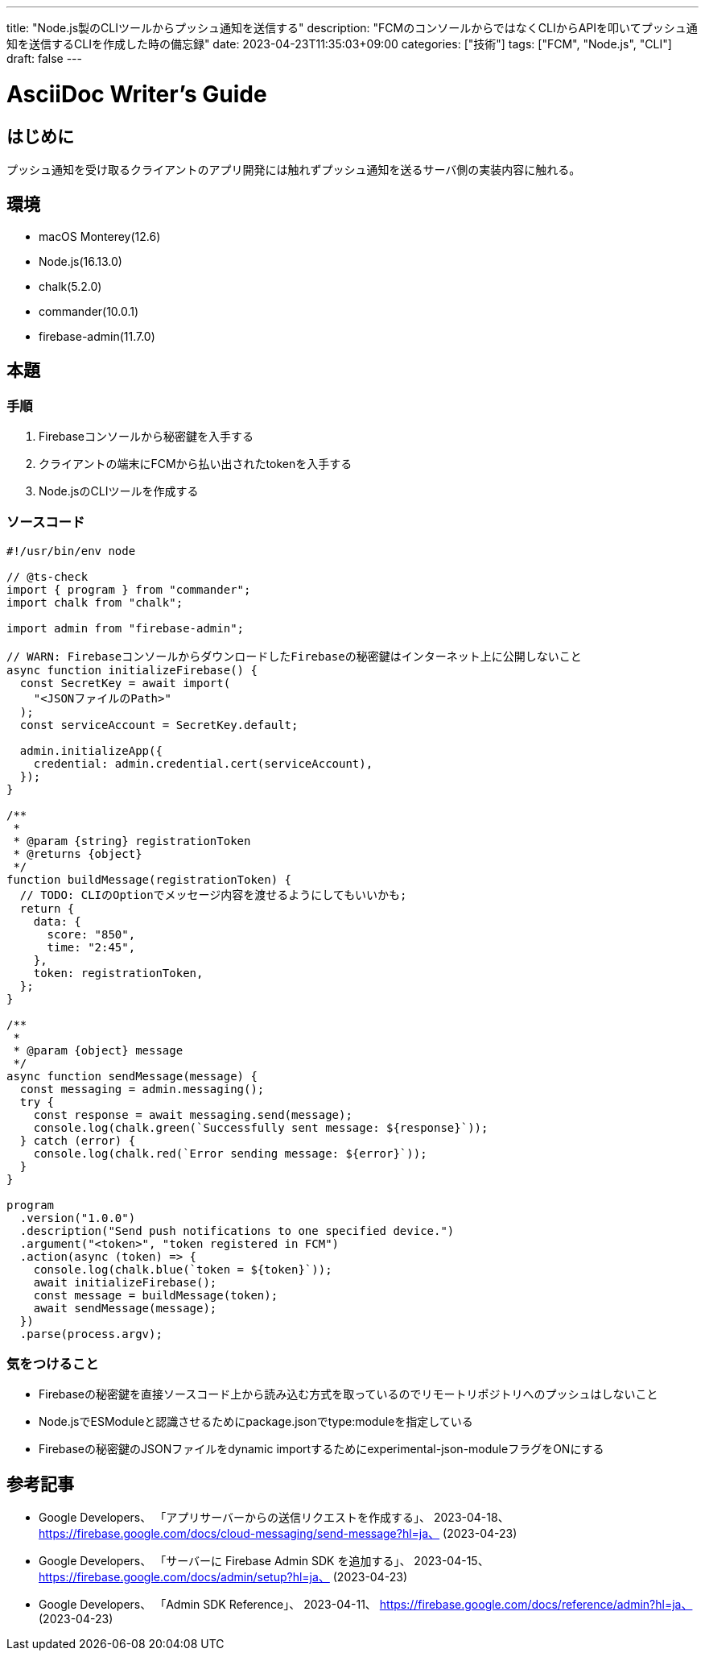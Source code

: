---
title: "Node.js製のCLIツールからプッシュ通知を送信する"
description: "FCMのコンソールからではなくCLIからAPIを叩いてプッシュ通知を送信するCLIを作成した時の備忘録"
date: 2023-04-23T11:35:03+09:00
categories: ["技術"]
tags: ["FCM", "Node.js", "CLI"]
draft: false
---

= AsciiDoc Writer's Guide
:toc:

== はじめに

プッシュ通知を受け取るクライアントのアプリ開発には触れずプッシュ通知を送るサーバ側の実装内容に触れる。

== 環境

* macOS Monterey(12.6)
* Node.js(16.13.0)
* chalk(5.2.0)
* commander(10.0.1)
* firebase-admin(11.7.0)

== 本題

=== 手順
1. Firebaseコンソールから秘密鍵を入手する
2. クライアントの端末にFCMから払い出されたtokenを入手する
3. Node.jsのCLIツールを作成する

=== ソースコード
```javascript
#!/usr/bin/env node

// @ts-check
import { program } from "commander";
import chalk from "chalk";

import admin from "firebase-admin";

// WARN: FirebaseコンソールからダウンロードしたFirebaseの秘密鍵はインターネット上に公開しないこと
async function initializeFirebase() {
  const SecretKey = await import(
    "<JSONファイルのPath>"
  );
  const serviceAccount = SecretKey.default;

  admin.initializeApp({
    credential: admin.credential.cert(serviceAccount),
  });
}

/**
 *
 * @param {string} registrationToken
 * @returns {object}
 */
function buildMessage(registrationToken) {
  // TODO: CLIのOptionでメッセージ内容を渡せるようにしてもいいかも;
  return {
    data: {
      score: "850",
      time: "2:45",
    },
    token: registrationToken,
  };
}

/**
 *
 * @param {object} message
 */
async function sendMessage(message) {
  const messaging = admin.messaging();
  try {
    const response = await messaging.send(message);
    console.log(chalk.green(`Successfully sent message: ${response}`));
  } catch (error) {
    console.log(chalk.red(`Error sending message: ${error}`));
  }
}

program
  .version("1.0.0")
  .description("Send push notifications to one specified device.")
  .argument("<token>", "token registered in FCM")
  .action(async (token) => {
    console.log(chalk.blue(`token = ${token}`));
    await initializeFirebase();
    const message = buildMessage(token);
    await sendMessage(message);
  })
  .parse(process.argv);
```

=== 気をつけること

* Firebaseの秘密鍵を直接ソースコード上から読み込む方式を取っているのでリモートリポジトリへのプッシュはしないこと
* Node.jsでESModuleと認識させるためにpackage.jsonでtype:moduleを指定している
* Firebaseの秘密鍵のJSONファイルをdynamic importするためにexperimental-json-moduleフラグをONにする

== 参考記事

* Google Developers、 「アプリサーバーからの送信リクエストを作成する」、 2023-04-18、 https://firebase.google.com/docs/cloud-messaging/send-message?hl=ja、 (2023-04-23)
* Google Developers、 「サーバーに Firebase Admin SDK を追加する」、 2023-04-15、 https://firebase.google.com/docs/admin/setup?hl=ja、 (2023-04-23)
* Google Developers、 「Admin SDK Reference」、 2023-04-11、 https://firebase.google.com/docs/reference/admin?hl=ja、 (2023-04-23)
